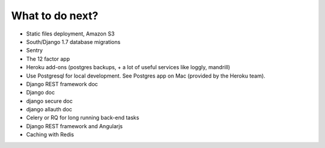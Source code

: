 What to do next?
================

* Static files deployment, Amazon S3
* South/Django 1.7 database migrations
* Sentry
* The 12 factor app
* Heroku add-ons (postgres backups, + a lot of useful services like loggly, mandrill)
* Use Postgresql for local development. See Postgres app on Mac (provided by the Heroku team).
* Django REST framework doc
* Django doc
* django secure doc
* django allauth doc
* Celery or RQ for long running back-end tasks
* Django REST framework and Angularjs
* Caching with Redis